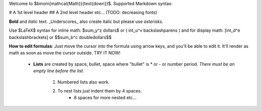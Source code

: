 Welcome to $\binom{\mathcal{Math}}{\text{down}}$.  Supported Markdown syntax:

# A 1st level header
## A 2nd level header etc... (TODO: decreasing fonts)

**Bold** and *italic* text.  _Underscores_ also create italic but please use *asterisks*.

Use $\LaTeX$ syntax for inline math: $\sum_y^z dollars$ or \( \int_u^v backslash\ parens \) 
and for display math:
\[\int_d^e backslash\ brackets\]
or
$$\sum_b^c double\ dollars$$

**How to edit formulas**: Just move the cursor into the formula using arrow keys, and you'll be able to edit it.
It'll render as math as soon as move the cursor outside.
TRY IT NOW!

 - **Lists** are created by space, bullet, space where "bullet" is * or - or number period.  *There must be an empty line before the list.*

    1. Numbered lists also work.
    2. To nest lists just indent them by 4 spaces.
        + 8 spaces for more nested etc...
 
